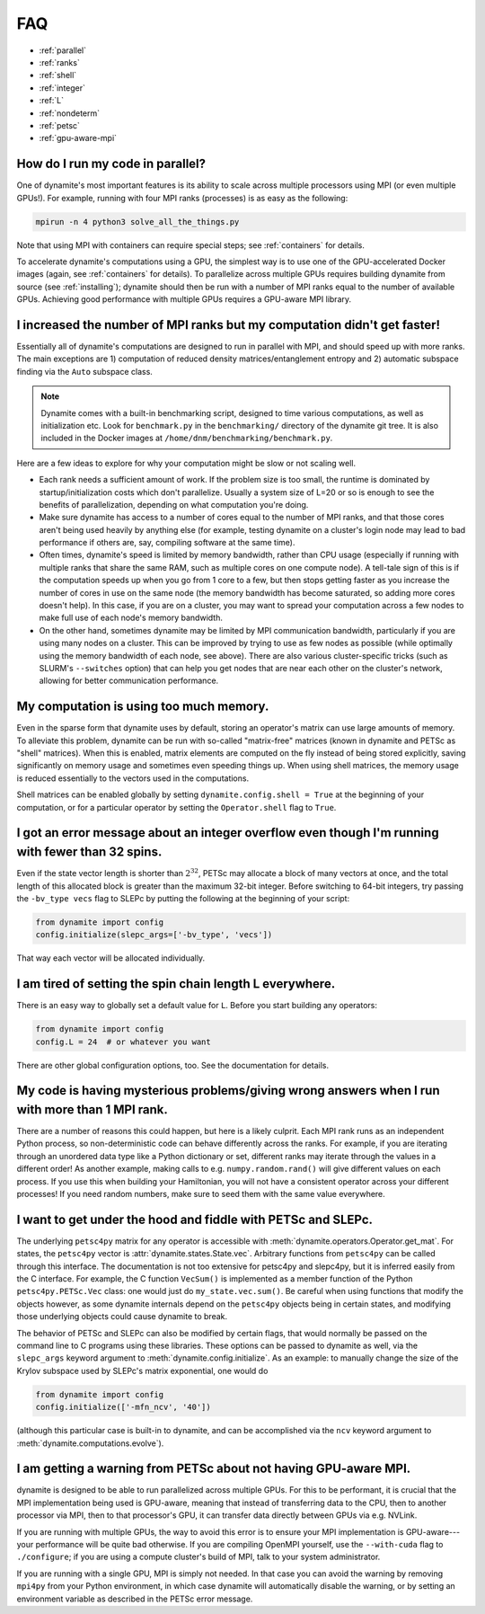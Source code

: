 
FAQ
===

- :ref:`parallel`
- :ref:`ranks`
- :ref:`shell`
- :ref:`integer`
- :ref:`L`
- :ref:`nondeterm`
- :ref:`petsc`
- :ref:`gpu-aware-mpi`

.. _parallel:

How do I run my code in parallel?
---------------------------------

One of dynamite's most important features is its ability to scale across multiple processors using MPI (or even multiple GPUs!). For example, running with four MPI ranks (processes) is as easy as the following:

.. code:: bash

    mpirun -n 4 python3 solve_all_the_things.py

Note that using MPI with containers can require special steps; see :ref:`containers` for details.

To accelerate dynamite's computations using a GPU, the simplest way is to use one of the GPU-accelerated Docker images (again, see :ref:`containers` for details).
To parallelize across multiple GPUs requires building dynamite from source (see :ref:`installing`); dynamite should then be run with a number of MPI ranks equal to the number of available GPUs.
Achieving good performance with multiple GPUs requires a GPU-aware MPI library.

.. _ranks:

I increased the number of MPI ranks but my computation didn't get faster!
-------------------------------------------------------------------------

Essentially all of dynamite's computations are designed to run in parallel with MPI, and should speed up with more ranks. The main exceptions are 1) computation of reduced density matrices/entanglement entropy and 2) automatic subspace finding via the ``Auto`` subspace class.

.. note::

   Dynamite comes with a built-in benchmarking script, designed to time various computations, as well as initialization etc. Look for ``benchmark.py`` in the ``benchmarking/`` directory of the dynamite git tree. It is also included in the Docker images at ``/home/dnm/benchmarking/benchmark.py``.

Here are a few ideas to explore for why your computation might be slow or not scaling well.

- Each rank needs a sufficient amount of work. If the problem size is too small, the runtime is dominated by startup/initialization costs which don't parallelize. Usually a system size of L=20 or so is enough to see the benefits of parallelization, depending on what computation you're doing.
- Make sure dynamite has access to a number of cores equal to the number of MPI ranks, and that those cores aren't being used heavily by anything else (for example, testing dynamite on a cluster's login node may lead to bad performance if others are, say, compiling software at the same time).
- Often times, dynamite's speed is limited by memory bandwidth, rather than CPU usage (especially if running with multiple ranks that share the same RAM, such as multiple cores on one compute node). A tell-tale sign of this is if the computation speeds up when you go from 1 core to a few, but then stops getting faster as you increase the number of cores in use on the same node (the memory bandwidth has become saturated, so adding more cores doesn't help). In this case, if you are on a cluster, you may want to spread your computation across a few nodes to make full use of each node's memory bandwidth.
- On the other hand, sometimes dynamite may be limited by MPI communication bandwidth, particularly if you are using many nodes on a cluster. This can be improved by trying to use as few nodes as possible (while optimally using the memory bandwidth of each node, see above). There are also various cluster-specific tricks (such as SLURM's ``--switches`` option) that can help you get nodes that are near each other on the cluster's network, allowing for better communication performance.

.. _shell:

My computation is using too much memory.
----------------------------------------

Even in the sparse form that dynamite uses by default, storing an operator's matrix can use large amounts of memory. To alleviate this problem, dynamite can be run with so-called "matrix-free" matrices (known in dynamite and PETSc as "shell" matrices). When this is enabled, matrix elements are computed on the fly instead of being stored explicitly, saving significantly on memory usage and sometimes even speeding things up. When using shell matrices, the memory usage is reduced essentially to the vectors used in the computations.

Shell matrices can be enabled globally by setting ``dynamite.config.shell = True`` at the beginning of your computation, or for a particular operator by setting the ``Operator.shell`` flag to ``True``.

.. _integer:

I got an error message about an integer overflow even though I'm running with fewer than 32 spins.
--------------------------------------------------------------------------------------------------

Even if the state vector length is shorter than :math:`2^{32}`, PETSc may allocate a block of many vectors at once, and the total length of this allocated block is greater than the maximum 32-bit integer. Before switching to 64-bit integers, try passing the ``-bv_type vecs`` flag to SLEPc by putting the following at the beginning of your script:

.. code:: python

    from dynamite import config
    config.initialize(slepc_args=['-bv_type', 'vecs'])

That way each vector will be allocated individually.

.. _L:

I am tired of setting the spin chain length L everywhere.
---------------------------------------------------------

There is an easy way to globally set a
default value for ``L``. Before you start building any operators:

.. code:: python

    from dynamite import config
    config.L = 24  # or whatever you want

There are other global configuration options, too. See the documentation
for details.

.. _nondeterm:

My code is having mysterious problems/giving wrong answers when I run with more than 1 MPI rank.
------------------------------------------------------------------------------------------------

There are a number of reasons this could happen, but here is a likely culprit. Each MPI rank runs as an independent Python process, so non-deterministic code can behave differently across the ranks. For example, if you are iterating through an unordered data type like a Python dictionary or set, different ranks may iterate through the values in a different order! As another example, making calls to e.g. ``numpy.random.rand()`` will give different values on each process. If you use this when building your Hamiltonian, you will not have a consistent operator across your different processes! If you need random numbers, make sure to seed them with the same value everywhere.

.. _petsc:

I want to get under the hood and fiddle with PETSc and SLEPc.
-------------------------------------------------------------

The underlying ``petsc4py`` matrix for any operator is accessible with
:meth:`dynamite.operators.Operator.get_mat`. For states, the ``petsc4py`` vector
is :attr:`dynamite.states.State.vec`. Arbitrary functions from ``petsc4py`` can
be called through this interface. The documentation is not too extensive for
petsc4py and slepc4py, but it is inferred easily from the C interface.
For example, the C function ``VecSum()`` is implemented as a member function of
the Python ``petsc4py.PETSc.Vec`` class: one would just do
``my_state.vec.sum()``. Be careful when using functions that modify the objects however,
as some dynamite internals depend on the ``petsc4py`` objects being in certain states,
and modifying those underlying objects could cause dynamite to break.

The behavior of PETSc and SLEPc can also be modified by certain flags, that would normally
be passed on the command line to C programs using these libraries. These options can be passed
to dynamite as well, via the ``slepc_args`` keyword argument to :meth:`dynamite.config.initialize`.
As an example: to manually change the size of the Krylov subspace used by SLEPc's matrix exponential,
one would do

.. code:: python

    from dynamite import config
    config.initialize(['-mfn_ncv', '40'])

(although this particular case is built-in to dynamite, and can be accomplished via the ``ncv`` keyword
argument to :meth:`dynamite.computations.evolve`).

.. _gpu-aware-mpi:

I am getting a warning from PETSc about not having GPU-aware MPI.
-----------------------------------------------------------------

dynamite is designed to be able to run parallelized across multiple GPUs. For this to be performant,
it is crucial that the MPI implementation being used is GPU-aware, meaning that instead of transferring
data to the CPU, then to another processor via MPI, then to that processor's GPU, it can transfer data
directly between GPUs via e.g. NVLink.

If you are running with multiple GPUs, the way to avoid this error is to ensure your MPI implementation
is GPU-aware---your performance will be quite bad otherwise. If you are compiling OpenMPI yourself, use
the ``--with-cuda`` flag to ``./configure``; if you are using a compute cluster's build of MPI, talk to
your system administrator.

If you are running with a single GPU, MPI is simply not needed. In that case you can avoid the warning by
removing ``mpi4py`` from your Python environment, in which case dynamite will automatically disable
the warning, or by setting an environment variable as described in the PETSc error message.
